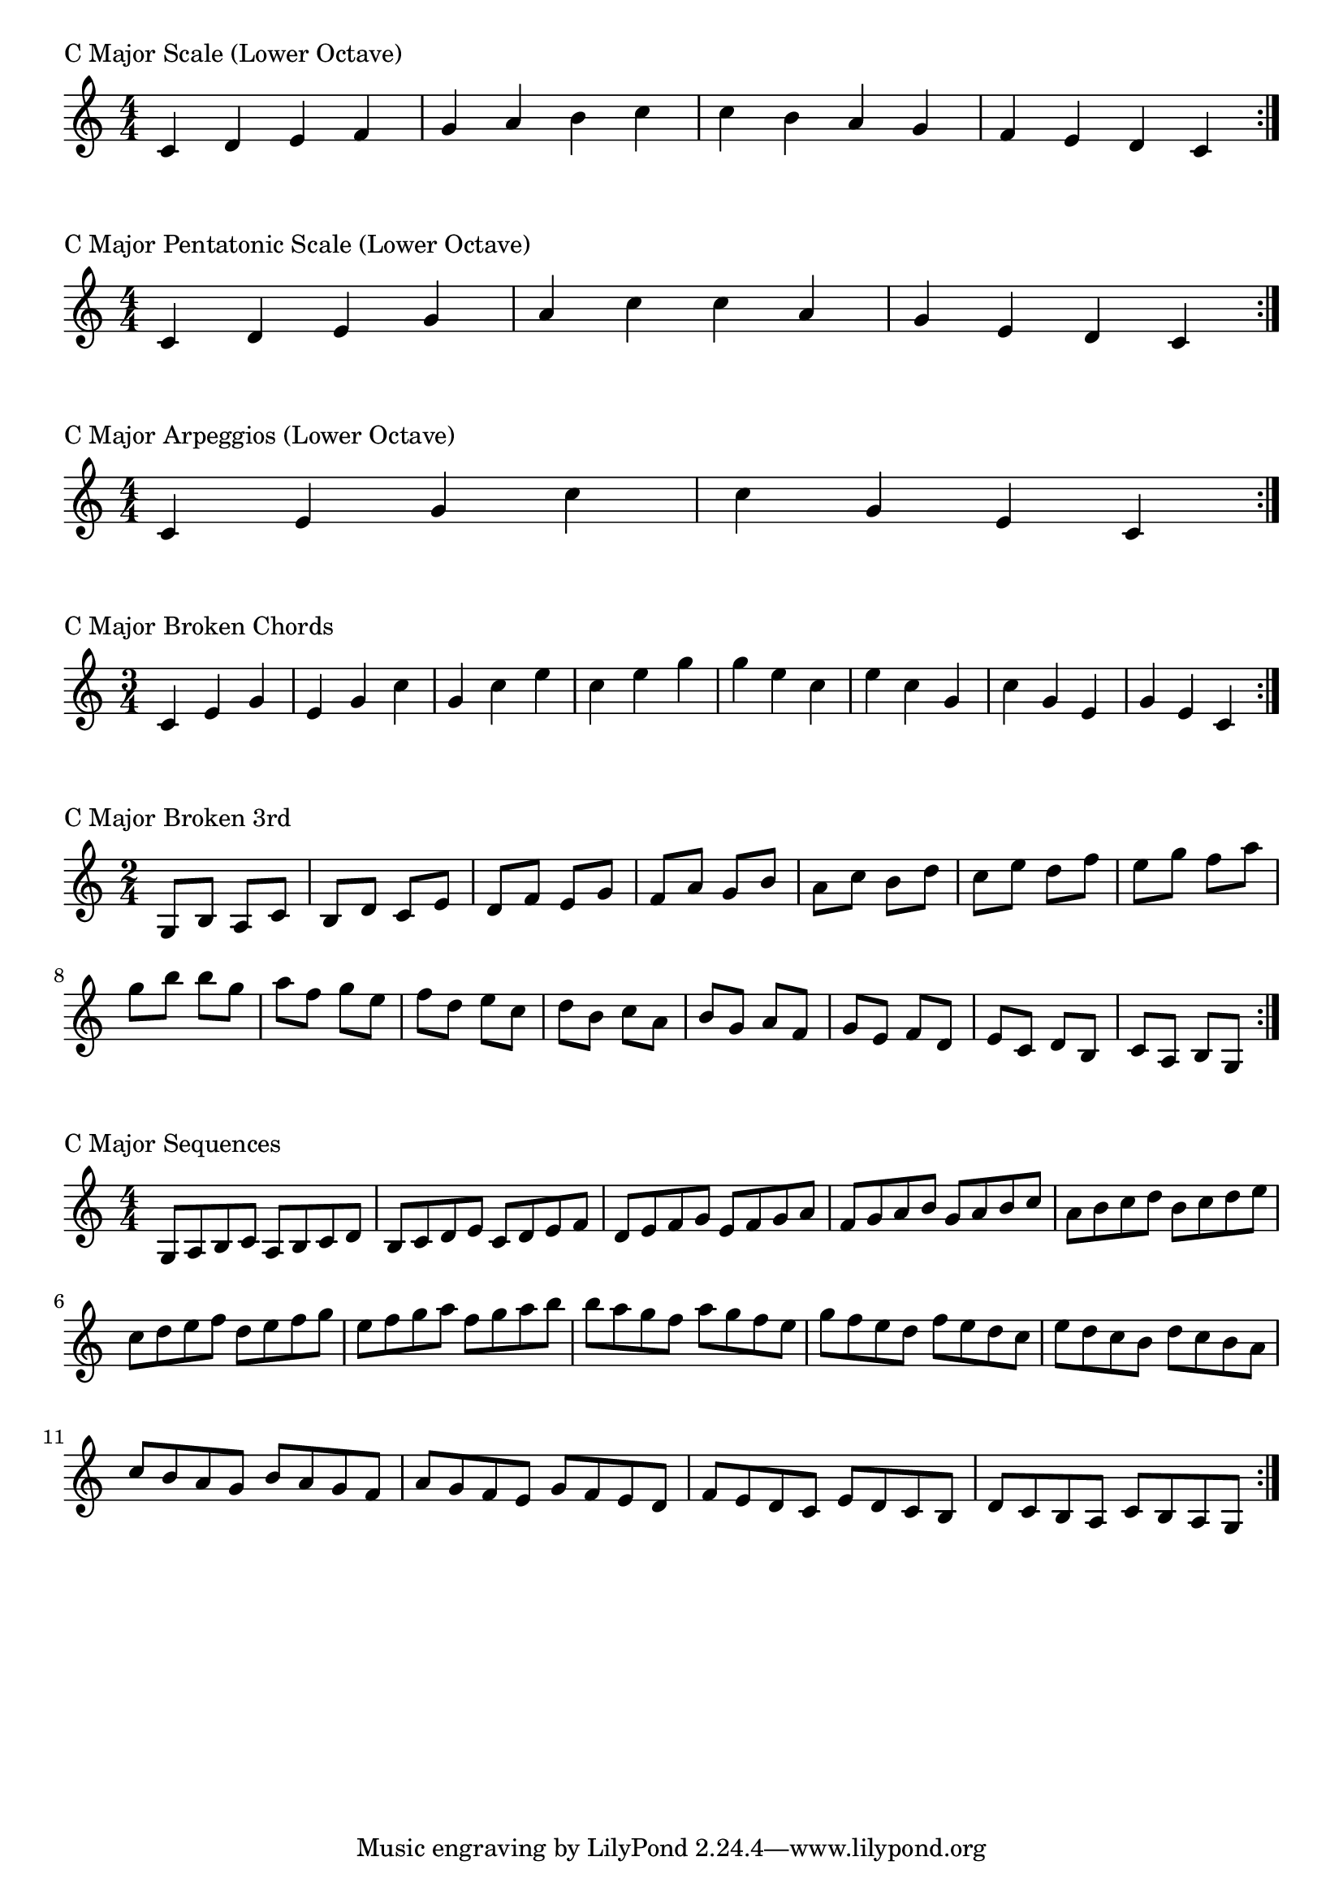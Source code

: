 \version "2.19.82"

\header  {
%title = "C Major"
}

global = {
    \key c \major
    \numericTimeSignature
    \time 4/4
}

\markup{"C Major Scale (Lower Octave)"}
\score {{
    \global
    \relative c' {
      	c 4 d e f g a b c c b a g f e d c
        \bar ":|."
    }
}
}



\markup{"C Major Pentatonic Scale (Lower Octave)"}
\score {{
    \global
    \relative c' {
      	c 4 d e  g a  c c  a g  e d c
        \bar ":|."
    }
}
}



\markup{"C Major Arpeggios (Lower Octave)"}
\score {{
    \global
    \relative c' {
      	c  4 e  g   c c   g  e  c
        \bar ":|."
    }
}
}



\markup{"C Major Broken Chords"}
\score {{
    \key c \major
    \numericTimeSignature
    \time 3/4
    \relative c' {
      	c 4 e g
	e g c
	g c e
	c e g
	
	g e c
	e c g
	c g e
	g e c

        \bar ":|."
    }
}
}

\markup{"C Major Broken 3rd"}
\score {{
    \key c \major
    \numericTimeSignature
    \time 2/4
    \relative c' {
           g 8 b
       a c
       b d
       c e
       d f
       e g
       f a
       g b
       a c
       b d
       c e
       d f
       e g
       f a
       g b
     
	b g       
	a f       
	g e       
	f d       
	e c       
	d b       
	c a       
	b g       
	a f       
	g e       
	f d       
	e c       
	d b       
	c a       
	b g    
        \bar ":|."
    }
}
}

\markup{"C Major Sequences"}
\score {{
    \global
    \relative c' {
        g 8 a b c
        a 8 b c d
        b c d e
        c d e f
        d e f g
        e f g a
        f g a b
        g a b c
        a b c d
        b c d e
        c d e f
        d e f g
        e f g a
        f g a b

        b a g f        
        a g f e        
        g f e d        
        f e d c        
        e d c b        
        d c b a        
        c b a g        
        b a g f        
        a g f e        
        g f e d        
        f e d c        
        e d c b        
        d c b a        
        c b a g

        \bar ":|."
    }
}
}



\layout {
    indent = #0
    ragged-last = ##f
}
